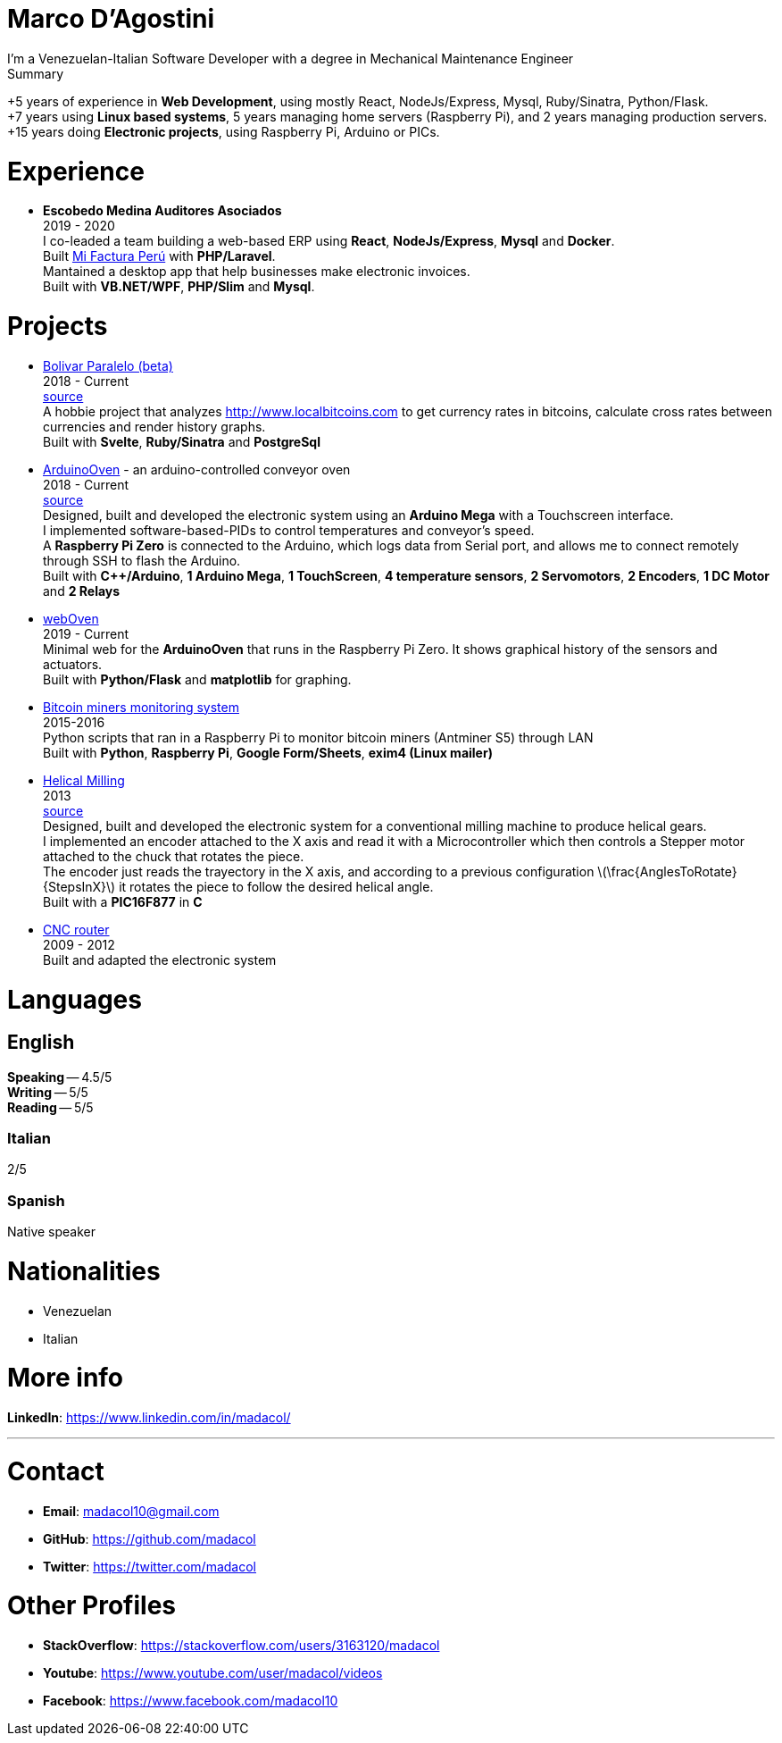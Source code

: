 :stem: latexmath

= Marco D'Agostini
I'm a Venezuelan-Italian Software Developer with a degree in Mechanical Maintenance Engineer

.Summary
****
+5 years of experience in *Web Development*, using mostly React, NodeJs/Express, Mysql, Ruby/Sinatra, Python/Flask. +
+7 years using *Linux based systems*, 5 years managing home servers (Raspberry Pi), and 2 years managing production servers. +
+15 years doing *Electronic projects*, using Raspberry Pi, Arduino or PICs.
****

= Experience

- *Escobedo Medina Auditores Asociados* +
2019 - 2020 +
I co-leaded a team building a web-based ERP using *React*, *NodeJs/Express*, *Mysql* and *Docker*. +
Built http://www.mifacturaperu.com/[Mi Factura Perú] with *PHP/Laravel*. +
Mantained a desktop app that help businesses make electronic invoices. +
Built with *VB.NET/WPF*, *PHP/Slim* and *Mysql*.

= Projects

- http://www.bolivarparalelo.com/beta[Bolivar Paralelo (beta)] +
2018 - Current +
https://github.com/madacol/bolivarparalelo[source] +
A hobbie project that analyzes http://www.localbitcoins.com to get currency rates in bitcoins, calculate cross rates between currencies and render history graphs. +
Built with *Svelte*, *Ruby/Sinatra* and *PostgreSql*

- https://www.youtube.com/watch?v=MHU5xQRTyus[ArduinoOven] - an arduino-controlled conveyor oven +
2018 - Current +
https://github.com/madacol/ArduinoOven[source] +
Designed, built and developed the electronic system using an *Arduino Mega* with a Touchscreen interface. +
I implemented software-based-PIDs to control temperatures and conveyor's speed. +
A *Raspberry Pi Zero* is connected to the Arduino, which logs data from Serial port, and allows me to connect remotely through SSH to flash the Arduino. +
Built with *C++/Arduino*, *1 Arduino Mega*, *1 TouchScreen*, *4 temperature sensors*, *2 Servomotors*, *2 Encoders*, *1 DC Motor* and *2 Relays* +

- https://github.com/madacol/webOven[webOven] +
2019 - Current +
Minimal web for the *ArduinoOven* that runs in the Raspberry Pi Zero. It shows graphical history of the sensors and actuators. +
Built with *Python/Flask* and *matplotlib* for graphing.

- https://github.com/madacol/bitcoin-miners-monitor[Bitcoin miners monitoring system] +
2015-2016 +
Python scripts that ran in a Raspberry Pi to monitor bitcoin miners (Antminer S5) through LAN +
Built with *Python*, *Raspberry Pi*, *Google Form/Sheets*, *exim4 (Linux mailer)*

- https://www.youtube.com/watch?v=wu8dKf8xgoI[Helical Milling] +
2013 +
https://github.com/madacol/helical-milling[source] +
Designed, built and developed the electronic system for a conventional milling machine to produce helical gears. +
I implemented an encoder attached to the X axis and read it with a Microcontroller which then controls a Stepper motor attached to the chuck that rotates the piece. +
The encoder just reads the trayectory in the X axis, and according to a previous configuration
latexmath:[\frac{AnglesToRotate}{StepsInX}]
it rotates the piece to follow the desired helical angle. +
Built with a *PIC16F877* in *C*

- https://www.youtube.com/watch?v=joTXaflXwJw[CNC router] +
2009 - 2012 +
Built and adapted the electronic system

<<<

= Languages

== English
*Speaking* -- 4.5/5 +
*Writing* -- 5/5 +
*Reading* -- 5/5 +

=== Italian
2/5

=== Spanish
Native speaker


= Nationalities
- Venezuelan
- Italian

= More info
*LinkedIn*: https://www.linkedin.com/in/madacol/

---

= Contact

- *Email*: madacol10@gmail.com
- *GitHub*: https://github.com/madacol
- *Twitter*: https://twitter.com/madacol

= Other Profiles

- *StackOverflow*: https://stackoverflow.com/users/3163120/madacol
- *Youtube*: https://www.youtube.com/user/madacol/videos
- *Facebook*: https://www.facebook.com/madacol10